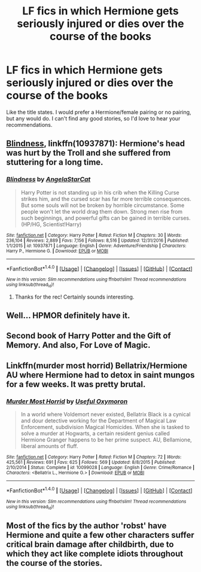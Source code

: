 #+TITLE: LF fics in which Hermione gets seriously injured or dies over the course of the books

* LF fics in which Hermione gets seriously injured or dies over the course of the books
:PROPERTIES:
:Author: wotter12
:Score: 4
:DateUnix: 1488118246.0
:DateShort: 2017-Feb-26
:FlairText: Request
:END:
Like the title states. I would prefer a Hermione/female pairing or no pairing, but any would do. I can't find any good stories, so I'd love to hear your recommendations.


** [[https://www.fanfiction.net/s/10937871/1/][Blindness]], linkffn(10937871): Hermione's head was hurt by the Troll and she suffered from stuttering for a long time.
:PROPERTIES:
:Author: InquisitorCOC
:Score: 5
:DateUnix: 1488126148.0
:DateShort: 2017-Feb-26
:END:

*** [[http://www.fanfiction.net/s/10937871/1/][*/Blindness/*]] by [[https://www.fanfiction.net/u/717542/AngelaStarCat][/AngelaStarCat/]]

#+begin_quote
  Harry Potter is not standing up in his crib when the Killing Curse strikes him, and the cursed scar has far more terrible consequences. But some souls will not be broken by horrible circumstance. Some people won't let the world drag them down. Strong men rise from such beginnings, and powerful gifts can be gained in terrible curses. (HP/HG, Scientist!Harry)
#+end_quote

^{/Site/: [[http://www.fanfiction.net/][fanfiction.net]] *|* /Category/: Harry Potter *|* /Rated/: Fiction M *|* /Chapters/: 30 *|* /Words/: 236,104 *|* /Reviews/: 2,889 *|* /Favs/: 7,156 *|* /Follows/: 8,516 *|* /Updated/: 12/31/2016 *|* /Published/: 1/1/2015 *|* /id/: 10937871 *|* /Language/: English *|* /Genre/: Adventure/Friendship *|* /Characters/: Harry P., Hermione G. *|* /Download/: [[http://www.ff2ebook.com/old/ffn-bot/index.php?id=10937871&source=ff&filetype=epub][EPUB]] or [[http://www.ff2ebook.com/old/ffn-bot/index.php?id=10937871&source=ff&filetype=mobi][MOBI]]}

--------------

*FanfictionBot*^{1.4.0} *|* [[[https://github.com/tusing/reddit-ffn-bot/wiki/Usage][Usage]]] | [[[https://github.com/tusing/reddit-ffn-bot/wiki/Changelog][Changelog]]] | [[[https://github.com/tusing/reddit-ffn-bot/issues/][Issues]]] | [[[https://github.com/tusing/reddit-ffn-bot/][GitHub]]] | [[[https://www.reddit.com/message/compose?to=tusing][Contact]]]

^{/New in this version: Slim recommendations using/ ffnbot!slim! /Thread recommendations using/ linksub(thread_id)!}
:PROPERTIES:
:Author: FanfictionBot
:Score: 2
:DateUnix: 1488126170.0
:DateShort: 2017-Feb-26
:END:

**** Thanks for the rec! Certainly sounds interesting.
:PROPERTIES:
:Author: wotter12
:Score: 1
:DateUnix: 1488145537.0
:DateShort: 2017-Feb-27
:END:


** Well... HPMOR definitely have it.
:PROPERTIES:
:Author: kontad
:Score: 2
:DateUnix: 1488122396.0
:DateShort: 2017-Feb-26
:END:


** Second book of Harry Potter and the Gift of Memory. And also, For Love of Magic.
:PROPERTIES:
:Author: Firesword5
:Score: 1
:DateUnix: 1488203829.0
:DateShort: 2017-Feb-27
:END:


** Linkffn(murder most horrid) Bellatrix/Hermione AU where Hermione had to detox in saint mungos for a few weeks. It was pretty brutal.
:PROPERTIES:
:Score: 1
:DateUnix: 1488250566.0
:DateShort: 2017-Feb-28
:END:

*** [[http://www.fanfiction.net/s/10099028/1/][*/Murder Most Horrid/*]] by [[https://www.fanfiction.net/u/1285752/Useful-Oxymoron][/Useful Oxymoron/]]

#+begin_quote
  In a world where Voldemort never existed, Bellatrix Black is a cynical and dour detective working for the Department of Magical Law Enforcement, subdivision Magical Homicides. When she is tasked to solve a murder at Hogwarts, a certain resident genius called Hermione Granger happens to be her prime suspect. AU, Bellamione, liberal amounts of fluff.
#+end_quote

^{/Site/: [[http://www.fanfiction.net/][fanfiction.net]] *|* /Category/: Harry Potter *|* /Rated/: Fiction M *|* /Chapters/: 72 *|* /Words/: 425,561 *|* /Reviews/: 691 *|* /Favs/: 625 *|* /Follows/: 569 *|* /Updated/: 8/8/2015 *|* /Published/: 2/10/2014 *|* /Status/: Complete *|* /id/: 10099028 *|* /Language/: English *|* /Genre/: Crime/Romance *|* /Characters/: <Bellatrix L., Hermione G.> *|* /Download/: [[http://www.ff2ebook.com/old/ffn-bot/index.php?id=10099028&source=ff&filetype=epub][EPUB]] or [[http://www.ff2ebook.com/old/ffn-bot/index.php?id=10099028&source=ff&filetype=mobi][MOBI]]}

--------------

*FanfictionBot*^{1.4.0} *|* [[[https://github.com/tusing/reddit-ffn-bot/wiki/Usage][Usage]]] | [[[https://github.com/tusing/reddit-ffn-bot/wiki/Changelog][Changelog]]] | [[[https://github.com/tusing/reddit-ffn-bot/issues/][Issues]]] | [[[https://github.com/tusing/reddit-ffn-bot/][GitHub]]] | [[[https://www.reddit.com/message/compose?to=tusing][Contact]]]

^{/New in this version: Slim recommendations using/ ffnbot!slim! /Thread recommendations using/ linksub(thread_id)!}
:PROPERTIES:
:Author: FanfictionBot
:Score: 1
:DateUnix: 1488250573.0
:DateShort: 2017-Feb-28
:END:


** Most of the fics by the author 'robst' have Hermione and quite a few other characters suffer critical brain damage after childbirth, due to which they act like complete idiots throughout the course of the stories.
:PROPERTIES:
:Score: -3
:DateUnix: 1488124883.0
:DateShort: 2017-Feb-26
:END:
